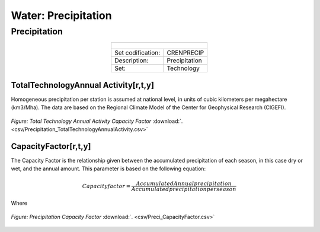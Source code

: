 Water: Precipitation
==================================

Precipitation
++++++++++

.. table::
  :align:   center  
  
  +-------------------------------------------------+-------+--------------+--------------+--------------+--------------+
  | .. figure:: img/img_precipitation.png                                                                               |
  |    :align:   center                                                                                                 |
  |    :width:   500 px                                                                                                 |
  +-------------------------------------------------+-------+--------------+--------------+--------------+--------------+
  | Set codification:                                       |CRENPRECIP                                                 |
  +-------------------------------------------------+-------+--------------+--------------+--------------+--------------+
  | Description:                                            |Precipitation                                              |
  +-------------------------------------------------+-------+--------------+--------------+--------------+--------------+
  | Set:                                                    |Technology                                                 |
  +-------------------------------------------------+-------+--------------+--------------+--------------+--------------+
  
TotalTechnologyAnnual Activity[r,t,y]
---------

Homogeneous precipitation per station is assumed at national level, in units of cubic kilometers per megahectare (km3/Mha). The data are based on the Regional Climate Model of the Center for Geophysical Research (CIGEFI).


.. figure::  parameters/Precipitation_TotalTechnologyAnnualActivity.png
   :align:   center
   :width:   550 px
   
   *Figure: Total Technology Annual Activity Capacity Factor* :download:`. <csv/Precipitation_TotalTechnologyAnnualActivity.csv>`

CapacityFactor[r,t,y]
---------

The Capacity Factor is the relationship given between the accumulated precipitation of each season, in this case dry or wet, and the annual amount. This parameter is based on the following equation:

.. math::

   Capacity factor = \frac{Accumulated Annual precipitation}{Accumulated precipitation per season}
   
Where   

.. figure::  parameters/Preci_CapacityFactor.png
   :align:   center
   :width:   550 px
   
   *Figure: Precipitation Capacity Factor* :download:`. <csv/Preci_CapacityFactor.csv>`




